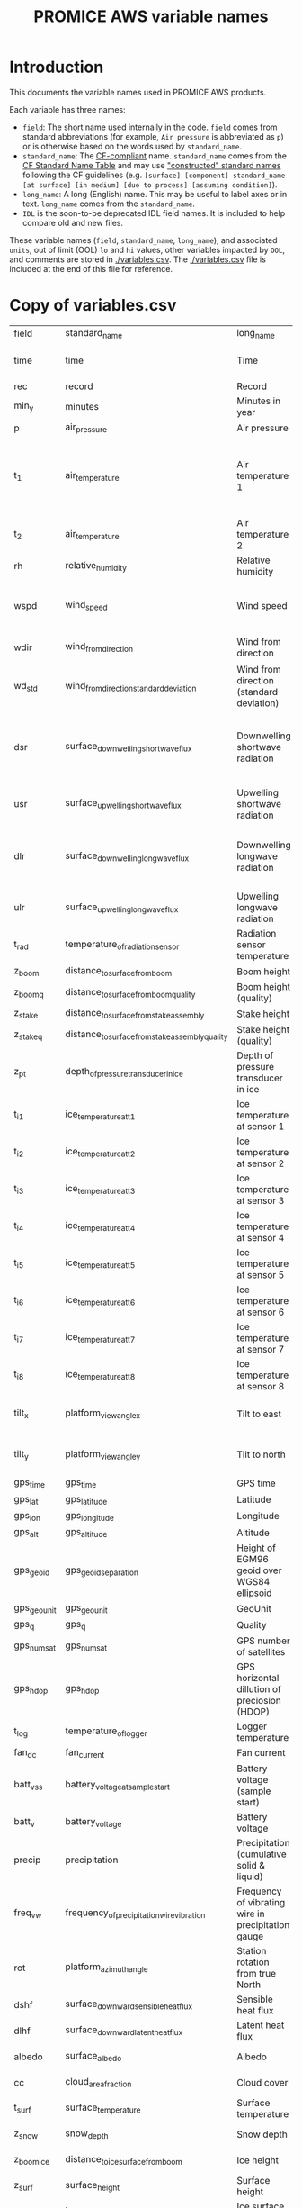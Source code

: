 #+TITLE: PROMICE AWS variable names

* Table of contents                               :toc_2:noexport:
- [[#introduction][Introduction]]
- [[#copy-of-variablescsv][Copy of variables.csv]]

* Introduction

This documents the variable names used in PROMICE AWS products.

Each variable has three names:
+ =field=: The short name used internally in the code. =field= comes from standard abbreviations (for example, =Air pressure= is abbreviated as =p=) or is otherwise based on the words used by =standard_name=.
+ =standard_name=: The [[http://cfconventions.org/][CF-compliant]] name. =standard_name= comes from the [[http://cfconventions.org/standard-names.html][CF Standard Name Table]] and may use [[http://cfconventions.org/Data/cf-standard-names/docs/guidelines.html]["constructed" standard names]] following the CF guidelines (e.g. =[surface] [component] standard_name [at surface] [in medium] [due to process] [assuming condition]=).
+ =long_name=: A long (English) name. This may be useful to label axes or in text. =long_name= comes from the =standard_name=.
+ =IDL= is the soon-to-be deprecated IDL field names. It is included to help compare old and new files.

These variable names (=field=, =standard_name=, =long_name=), and associated =units=, out of limit (OOL) =lo= and =hi= values, other variables impacted by =OOL=, and comments are stored in [[./variables.csv]]. The [[./variables.csv]] file is included at the end of this file for reference.

* Copy of variables.csv

#+BEGIN_SRC bash :exports results
cat ./src/promiceAWS/variables.csv
#+END_SRC

#+RESULTS:
| field       | standard_name                                   | long_name                                          | units               |  lo |     hi | OOL                                      | comment                                                                  | IDL                              |
| time        | time                                            | Time                                               | yyyy-mm-dd HH:MM:SS |     |        |                                          |                                                                          |                                  |
| rec         | record                                          | Record                                             |                     |     |        |                                          | L0 only                                                                  |                                  |
| min_y       | minutes                                         | Minutes in year                                    | min                 |   0 | 527040 |                                          | L0 only                                                                  |                                  |
| p           | air_pressure                                    | Air pressure                                       | hPa                 | 650 |   1100 | z_pt                                     |                                                                          | AirPressure(hPa)                 |
| t_1         | air_temperature                                 | Air temperature 1                                  | C                   | -80 |     40 | rh_cor cc dsr_cor usr_cor z_boom z_stake | PT100 temperature at boom                                                | AirTemperature(C)                |
| t_2         | air_temperature                                 | Air temperature 2                                  | C                   | -80 |     40 |                                          | Hygroclip temperature at boom                                            | AirTemperatureHygroClip(C)       |
| rh          | relative_humidity                               | Relative humidity                                  | %                   |   0 |    150 | rh_cor                                   |                                                                          | RelativeHumidity(%)              |
| wspd        | wind_speed                                      | Wind speed                                         | m s-1               |   0 |    100 | wdir wdir_std wspd_x wspd_y              |                                                                          | WindSpeed(m/s)                   |
| wdir        | wind_from_direction                             | Wind from direction                                | degrees             |   1 |    360 | wspd_x wspd_y                            |                                                                          | WindDirection(d)                 |
| wd_std      | wind_from_direction_standard_deviation          | Wind from direction (standard deviation)           | degrees             |     |        |                                          | L0 only ??                                                               |                                  |
| dsr         | surface_downwelling_shortwave_flux              | Downwelling shortwave radiation                    | W m-2               | -10 |   1500 | albedo dsr_cor usr_cor                   | Actually radiation_at_sensor, not flux. Units 1E-5 V. Engineering units. | ShortwaveRadiationDown(W/m2)     |
| usr         | surface_upwelling_shortwave_flux                | Upwelling shortwave radiation                      | W m-2               | -10 |   1000 | albedo dsr_cor usr_cor                   |                                                                          | ShortwaveRadiationUp(W/m2)       |
| dlr         | surface_downwelling_longwave_flux               | Downwelling longwave radiation                     | W m-2               |  50 |    500 | albedo dsr_cor usr_cor cc t_surf         |                                                                          | LongwaveRadiationDown(W/m2)      |
| ulr         | surface_upwelling_longwave_flux                 | Upwelling longwave radiation                       | W m-2               |  50 |    500 | t_surf                                   |                                                                          | LongwaveRadiationUp(W/m2)        |
| t_rad       | temperature_of_radiation_sensor                 | Radiation sensor temperature                       | C                   | -80 |     40 | t_surf dlr ulr                           |                                                                          |                                  |
| z_boom      | distance_to_surface_from_boom                   | Boom height                                        | m                   | 0.3 |      3 |                                          |                                                                          | HeightSensorBoom(m)              |
| z_boom_q    | distance_to_surface_from_boom_quality           | Boom height (quality)                              |                     |     |        |                                          |                                                                          |                                  |
| z_stake     | distance_to_surface_from_stake_assembly         | Stake height                                       | m                   | 0.3 |      8 |                                          |                                                                          | HeightStakes(m)                  |
| z_stake_q   | distance_to_surface_from_stake_assembly_quality | Stake height (quality)                             |                     |     |        |                                          |                                                                          |                                  |
| z_pt        | depth_of_pressure_transducer_in_ice             | Depth of pressure transducer in ice                | m                   |   0 |     30 |                                          |                                                                          | DepthPressureTransducer(m)       |
| t_i_1       | ice_temperature_at_t1                           | Ice temperature at sensor 1                        | C                   | -80 |     40 |                                          | t1 is installed @ 1 m depth                                              | IceTemperature1(C)               |
| t_i_2       | ice_temperature_at_t2                           | Ice temperature at sensor 2                        | C                   | -80 |     40 |                                          |                                                                          | IceTemperature2(C)               |
| t_i_3       | ice_temperature_at_t3                           | Ice temperature at sensor 3                        | C                   | -80 |     40 |                                          |                                                                          | IceTemperature3(C)               |
| t_i_4       | ice_temperature_at_t4                           | Ice temperature at sensor 4                        | C                   | -80 |     40 |                                          |                                                                          | IceTemperature4(C)               |
| t_i_5       | ice_temperature_at_t5                           | Ice temperature at sensor 5                        | C                   | -80 |     40 |                                          |                                                                          | IceTemperature5(C)               |
| t_i_6       | ice_temperature_at_t6                           | Ice temperature at sensor 6                        | C                   | -80 |     40 |                                          |                                                                          | IceTemperature6(C)               |
| t_i_7       | ice_temperature_at_t7                           | Ice temperature at sensor 7                        | C                   | -80 |     40 |                                          |                                                                          | IceTemperature7(C)               |
| t_i_8       | ice_temperature_at_t8                           | Ice temperature at sensor 8                        | C                   | -80 |     40 |                                          | t8 is installed @ 10 m depth                                             | IceTemperature8(C)               |
| tilt_x      | platform_view_angle_x                           | Tilt to east                                       | degrees             | -30 |     30 | dsr_cor usr_cor albedo                   |                                                                          | TiltToEast(d)                    |
| tilt_y      | platform_view_angle_y                           | Tilt to north                                      | degrees             | -30 |     30 | dsr_cor usr_cor albedo                   |                                                                          | TiltToNorth(d)                   |
| gps_time    | gps_time                                        | GPS time                                           | s                   |   0 | 240000 |                                          |                                                                          | TimeGPS(hhmmssUTC)               |
| gps_lat     | gps_latitude                                    | Latitude                                           | degrees             |  60 |     83 |                                          |                                                                          | LatitudeGPS(degN)                |
| gps_lon     | gps_longitude                                   | Longitude                                          | degrees             |  20 |     70 |                                          |                                                                          | LongitudeGPS(degW)               |
| gps_alt     | gps_altitude                                    | Altitude                                           | m                   |   0 |   3000 |                                          |                                                                          | ElevationGPS(m)                  |
| gps_geoid   | gps_geoid_separation                            | Height of EGM96 geoid over WGS84 ellipsoid         | m                   |     |        |                                          | WGS84 ellipsoid vs EGM96 geoid - or other way around?                    |                                  |
| gps_geounit | gps_geounit                                     | GeoUnit                                            |                     |     |        |                                          |                                                                          |                                  |
| gps_q       | gps_q                                           | Quality                                            |                     |     |        |                                          |                                                                          |                                  |
| gps_numsat  | gps_numsat                                      | GPS number of satellites                           |                     |     |        |                                          |                                                                          |                                  |
| gps_hdop    | gps_hdop                                        | GPS horizontal dillution of preciosion (HDOP)      | m                   |     |        |                                          | NMEA: Horizontal dilution of precision                                   | HorDilOfPrecGPS                  |
| t_log       | temperature_of_logger                           | Logger temperature                                 | C                   | -80 |     40 |                                          |                                                                          | LoggerTemperature(C)             |
| fan_dc      | fan_current                                     | Fan current                                        | mA                  |   0 |    200 |                                          |                                                                          | FanCurrent(mA)                   |
| batt_v_ss   | battery_voltage_at_sample_start                 | Battery voltage (sample start)                     | V                   |   0 |     30 |                                          |                                                                          |                                  |
| batt_v      | battery_voltage                                 | Battery voltage                                    | V                   |   0 |     30 |                                          |                                                                          | BatteryVoltage(V)                |
| precip      | precipitation                                   | Precipitation (cumulative solid & liquid)          | mm                  |   0 |   1000 | freq_vw                                  | Without wind/undercatch correction                                       |                                  |
| freq_vw     | frequency_of_precipitation_wire_vibration       | Frequency of vibrating wire in precipitation gauge | Hz                  |   0 |  10000 | precip                                   |                                                                          |                                  |
| rot         | platform_azimuth_angle                          | Station rotation from true North                   | degrees             |   0 |    360 |                                          | v4 addition                                                              |                                  |
| dshf        | surface_downward_sensible_heat_flux             | Sensible heat flux                                 | W m-2               |     |        |                                          | derived (L2 or later)                                                    | SensibleHeatFlux(W/m2)           |
| dlhf        | surface_downward_latent_heat_flux               | Latent heat flux                                   | W m-2               |     |        |                                          | derived (L2 or later)                                                    | LatentHeatFlux(W/m2)             |
| albedo      | surface_albedo                                  | Albedo                                             |                     |     |        |                                          | derived (L2 or later)                                                    | Albedo_theta<70d                 |
| cc          | cloud_area_fraction                             | Cloud cover                                        | %                   |     |        |                                          | derived (L2 or later)                                                    | CloudCover                       |
| t_surf      | surface_temperature                             | Surface temperature                                | C                   | -80 |     40 |                                          | derived (L2 or later)                                                    | SurfaceTemperature(C)            |
| z_snow      | snow_depth                                      | Snow depth                                         | m                   |   0 |      3 |                                          | derived (L2 or later)                                                    |                                  |
| z_boom_ice  | distance_to_ice_surface_from_boom               | Ice height                                         | m                   |   0 |      3 |                                          | derived (L2 or later)                                                    |                                  |
| z_surf      | surface_height                                  | Surface height                                     | m                   |   0 |        |                                          | derived (L2 or later)                                                    |                                  |
| z_ice       | ice_surface_height                              | Ice surface height                                 | m                   |   0 |        |                                          | derived (L2 or later)                                                    |                                  |
| qh          | specific_humidity                               | Specific humidity                                  | %                   |   0 |    100 |                                          | derived (L2 or later)                                                    | SpecificHumidity(g/kg)           |
| rh_cor      | relative_humidity_corrected                     | Relative humidity – corrected                      | %                   |   0 |    100 |                                          |                                                                          | RelativeHumidity(%)              |
| usr_cor     | surface_upwelling_shortwave_flux_corrected      | Upwelling shortwave radiation – corrected          | W m-2               |   0 |   1000 |                                          | derived (L2 or later)                                                    | ShortwaveRadiationUp_Cor(W/m2)   |
| dsr_cor     | surface_downwelling_shortwave_flux_corrected    | Downwelling shortwave radiation – corrected        | W m-2               |     |        |                                          | derived (L2 or later)                                                    | ShortwaveRadiationDown_Cor(W/m2) |
| z_pt_cor    | depth_of_pressure_transducer_in_ice_corrected   | Depth of pressure transducer in ice – corrected    | m                   |   0 |     30 |                                          | derived (L2 or later)                                                    | DepthPressureTransducer_Cor(m)   |


